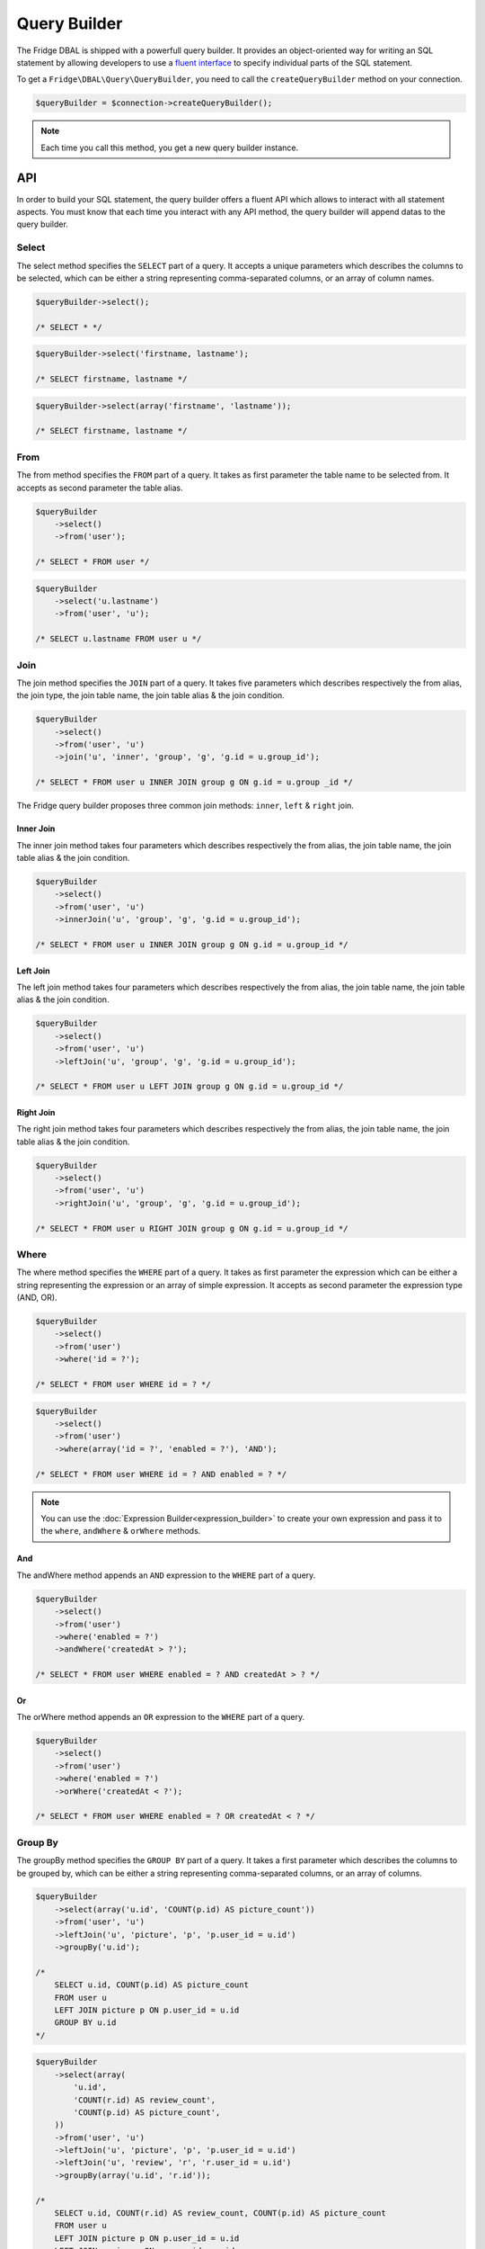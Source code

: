 Query Builder
=============

The Fridge DBAL is shipped with a powerfull query builder. It provides an object-oriented way for writing an SQL
statement by allowing developers to use a `fluent interface`_ to specify individual parts of the SQL statement.

To get a ``Fridge\DBAL\Query\QueryBuilder``, you need to call the ``createQueryBuilder`` method on your connection.

.. code-block:: php

    $queryBuilder = $connection->createQueryBuilder();

.. note::

    Each time you call this method, you get a new query builder instance.

API
---

In order to build your SQL statement, the query builder offers a fluent API which allows to interact with all statement
aspects. You must know that each time you interact with any API method, the query builder will append datas to the
query builder.

Select
^^^^^^

The select method specifies the ``SELECT`` part of a query. It accepts a unique parameters which describes the columns
to be selected, which can be either a string representing comma-separated columns, or an array of column names.

.. code-block:: php

    $queryBuilder->select();

    /* SELECT * */

.. code-block:: php

    $queryBuilder->select('firstname, lastname');

    /* SELECT firstname, lastname */

.. code-block:: php

    $queryBuilder->select(array('firstname', 'lastname'));

    /* SELECT firstname, lastname */

From
^^^^

The from method specifies the ``FROM`` part of a query. It takes as first parameter the table name to be selected from.
It accepts as second parameter the table alias.

.. code-block:: php

    $queryBuilder
        ->select()
        ->from('user');

    /* SELECT * FROM user */

.. code-block:: php

    $queryBuilder
        ->select('u.lastname')
        ->from('user', 'u');

    /* SELECT u.lastname FROM user u */

Join
^^^^

The join method specifies the ``JOIN`` part of a query. It takes five parameters which describes respectively the from
alias, the join type, the join table name, the join table alias & the join condition.

.. code-block:: php

    $queryBuilder
        ->select()
        ->from('user', 'u')
        ->join('u', 'inner', 'group', 'g', 'g.id = u.group_id');

    /* SELECT * FROM user u INNER JOIN group g ON g.id = u.group _id */

The Fridge query builder proposes three common join methods: ``inner``, ``left`` & ``right`` join.

Inner Join
~~~~~~~~~~

The inner join method takes four parameters which describes respectively the from alias, the join table name, the join
table alias & the join condition.

.. code-block:: php

    $queryBuilder
        ->select()
        ->from('user', 'u')
        ->innerJoin('u', 'group', 'g', 'g.id = u.group_id');

    /* SELECT * FROM user u INNER JOIN group g ON g.id = u.group_id */

Left Join
~~~~~~~~~

The left join method takes four parameters which describes respectively the from alias, the join table name, the join
table alias & the join condition.

.. code-block:: php

    $queryBuilder
        ->select()
        ->from('user', 'u')
        ->leftJoin('u', 'group', 'g', 'g.id = u.group_id');

    /* SELECT * FROM user u LEFT JOIN group g ON g.id = u.group_id */

Right Join
~~~~~~~~~~

The right join method takes four parameters which describes respectively the from alias, the join table name, the join
table alias & the join condition.

.. code-block:: php

    $queryBuilder
        ->select()
        ->from('user', 'u')
        ->rightJoin('u', 'group', 'g', 'g.id = u.group_id');

    /* SELECT * FROM user u RIGHT JOIN group g ON g.id = u.group_id */

Where
^^^^^

The where method specifies the ``WHERE`` part of a query. It takes as first parameter the expression which can be either
a string representing the expression or an array of simple expression. It accepts as second parameter the expression
type (AND, OR).

.. code-block:: php

    $queryBuilder
        ->select()
        ->from('user')
        ->where('id = ?');

    /* SELECT * FROM user WHERE id = ? */

.. code-block:: php

    $queryBuilder
        ->select()
        ->from('user')
        ->where(array('id = ?', 'enabled = ?'), 'AND');

    /* SELECT * FROM user WHERE id = ? AND enabled = ? */

.. note::

    You can use the :doc:`Expression Builder<expression_builder>` to create your own expression and pass it to the
    ``where``, ``andWhere`` & ``orWhere`` methods.

And
~~~

The andWhere method appends an ``AND`` expression to the ``WHERE`` part of a query.

.. code-block:: php

    $queryBuilder
        ->select()
        ->from('user')
        ->where('enabled = ?')
        ->andWhere('createdAt > ?');

    /* SELECT * FROM user WHERE enabled = ? AND createdAt > ? */

Or
~~

The orWhere method appends an ``OR`` expression to the ``WHERE`` part of a query.

.. code-block:: php

    $queryBuilder
        ->select()
        ->from('user')
        ->where('enabled = ?')
        ->orWhere('createdAt < ?');

    /* SELECT * FROM user WHERE enabled = ? OR createdAt < ? */

Group By
^^^^^^^^

The groupBy method specifies the ``GROUP BY`` part of a query. It takes a first parameter which describes the columns
to be grouped by, which can be either a string representing comma-separated columns, or an array of columns.

.. code-block:: php

    $queryBuilder
        ->select(array('u.id', 'COUNT(p.id) AS picture_count'))
        ->from('user', 'u')
        ->leftJoin('u', 'picture', 'p', 'p.user_id = u.id')
        ->groupBy('u.id');

    /*
        SELECT u.id, COUNT(p.id) AS picture_count
        FROM user u
        LEFT JOIN picture p ON p.user_id = u.id
        GROUP BY u.id
    */

.. code-block:: php

    $queryBuilder
        ->select(array(
            'u.id',
            'COUNT(r.id) AS review_count',
            'COUNT(p.id) AS picture_count',
        ))
        ->from('user', 'u')
        ->leftJoin('u', 'picture', 'p', 'p.user_id = u.id')
        ->leftJoin('u', 'review', 'r', 'r.user_id = u.id')
        ->groupBy(array('u.id', 'r.id'));

    /*
        SELECT u.id, COUNT(r.id) AS review_count, COUNT(p.id) AS picture_count
        FROM user u
        LEFT JOIN picture p ON p.user_id = u.id
        LEFT JOIN review r ON r.user_id = r.id
        GROUP BY u.id, r.id
    */

Having
^^^^^^

The having method specifies the ``HAVING`` part of a query. It takes as first parameter the expression which can be
either a string representing the expression or an array of simple expression. It accepts as second parameter the
expression type (AND, OR).

.. code-block:: php

    $queryBuilder
        ->select(array('u.id', 'COUNT(p.id) AS picture_count'))
        ->from('user', 'u')
        ->leftJoin('u', 'picture', 'p', 'p.user_id = u.id')
        ->groupBy('u.id')
        ->having('picture_count > 0');

    /*
        SELECT u.id, COUNT(p.id) AS picture_count
        FROM user u
        LEFT JOIN picture p ON p.user_id = u.id
        GROUP BY u.id
        HAVING picture_count > 0
    */

.. code-block:: php

    $queryBuilder
        ->select(array(
            'u.id',
            'COUNT(r.id) AS review_count',
            'COUNT(p.id) AS picture_count',
        ))
        ->from('user', 'u')
        ->leftJoin('u', 'picture', 'p', 'p.user_id = u.id')
        ->leftJoin('u', 'review', 'r', 'r.user_id = u.id')
        ->groupBy(array('u.id', 'r.id'))
        ->having(array('review_count > 0', 'picture_count > 0'), 'AND');

    /*
        SELECT u.id, COUNT(r.id) AS review_count, COUNT(p.id) AS picture_count
        FROM user u
        LEFT JOIN picture p ON p.user_id = u.id
        LEFT JOIN review r ON r.user_id = r.id
        GROUP BY u.id, r.id
        HAVING review_count > 0 AND picture_count > 0
    */

.. note::

    You can use the :doc:`Expression Builder<expression_builder>` to create your own expression and pass it to the
    ``having``, ``andHaving`` & ``orHaving`` methods.

And
~~~

The andHaving method appends an ``AND`` expression to the ``HAVING`` part of a query.

.. code-block:: php

    $queryBuilder
        ->select(array(
            'u.id',
            'COUNT(r.id) AS review_count',
            'COUNT(p.id) AS picture_count',
        ))
        ->from('user', 'u')
        ->leftJoin('u', 'picture', 'p', 'p.user_id = u.id')
        ->leftJoin('u', 'review', 'r', 'r.user_id = u.id')
        ->groupBy(array('u.id', 'r.id'))
        ->having('review_count > 0')
        ->andHaving('picture_count > 0');

    /*
        SELECT u.id, COUNT(r.id) AS review_count, COUNT(p.id) AS picture_count
        FROM user u
        LEFT JOIN picture p ON p.user_id = u.id
        LEFT JOIN review r ON r.user_id = r.id
        GROUP BY u.id, r.id
        HAVING review_count > 0 AND picture_count > 0
    */

Or
~~

The orHaving method appends an ``AND`` expression to the ``HAVING`` part of a query.

.. code-block:: php

    $queryBuilder
        ->select(array(
            'u.id',
            'COUNT(r.id) AS review_count',
            'COUNT(p.id) AS picture_count',
        ))
        ->from('user', 'u')
        ->leftJoin('u', 'picture', 'p', 'p.user_id = u.id')
        ->leftJoin('u', 'review', 'r', 'r.user_id = u.id')
        ->groupBy(array('u.id', 'r.id'))
        ->having('review_count > 0')
        ->orHaving('picture_count > 0');

    /*
        SELECT u.id, COUNT(r.id) AS review_count, COUNT(p.id) AS picture_count
        FROM user u
        LEFT JOIN picture p ON p.user_id = u.id
        LEFT JOIN review r ON r.user_id = r.id
        GROUP BY u.id, r.id
        HAVING review_count > 0 OR picture_count > 0
    */

Order By
^^^^^^^^

The order method specifies the ``ORDER BY`` part of a query. It takes a first parameter which describes the columns to
be ordered by, which can be either a string representing comma-separated columns and order directions (ASC or DESC), or
an array of columns and order directions.

.. code-block:: php

    $queryBuilder
        ->select()
        ->from('user')
        ->orderBy('lastname ASC');

    /* SELECT * FROM user ORDER BY lastname ASC */

.. code-block:: php

    $queryBuilder
        ->select()
        ->from('user')
        ->orderBy(array('lastname ASC', 'firstname DESC'));

    /* SELECT * FROM user ORDER BY lastname ASC, firstname DESC */

Offset
^^^^^^

The offset method specifies the ``OFFSET`` part of a query.

.. code-block:: php

    $queryBuilder
        ->select()
        ->from('user')
        ->offset(10);

    /* SELECT * FROM user OFFSET 10 */

Limit
^^^^^

The limit method specifies the ``LIMIT`` part of a query.

.. code-block:: php

    $queryBuilder
        ->select()
        ->from('user')
        ->limit(10);

    /* SELECT * FROM user LIMIT 10 */

Insert
^^^^^^

The insert method allows to build an ``INSERT`` SQL statement which takes as first parameter the table name to be
inserted & as second parameter the table alias.

The set method allow to specify each column value to insert. It is strongly recommended to use the ``createPlaceholder``
method which will automatically generated a placeholder & bind your parameter on it.

.. code-block:: php

    $queryBuilder
        ->insert('user')
        ->set('firstname', $queryBuilder->createPlaceholder($firstname))
        ->set('lastname', $queryBuilder->createPlaceholder($lastname));

    /* INSERT INTO user (firstname, lastname) VALUES (?, ?) */

Update
^^^^^^

The update method allows to build an ``UPDATE`` SQL statement which takes as first parameter the table name to be
updated & as second parameter the table alias.

The set method allow to specify each column value to update. It is strongly recommended to use the ``createPlaceholder``
method which will automatically generated a placeholder & bind your parameter on it.

.. code-block:: php

    $queryBuilder
        ->update('user')
        ->set('enabled', $queryBuilder->createPlaceholder($enabled));

    /* UPDATE user SET enabled = ? */

Delete
^^^^^^

The delete method allows to build a ``DELETE`` SQL statement which takes as first parameter the table name to be
deleted & as second parameter the table alias.

.. code-block:: php

    $queryBuilder->delete('user');

    /* DELETE FROM user */

Parameters
----------

To avoid :doc:`security issues<security>`, the query builder supports prepared statement & so, positional and named
placeholders. Like for a prepared statement, it is not possible to mix them together.

.. code-block:: php

    $queryBuilder
        ->setParameter(1, $firstname, \PDO::PARAM_STR)
        ->setParameter(2, $lastname, 'string)
        ->setParameter(3, $enabled);

.. code-block:: php

    $queryBuilder
        ->setParameter('firstname', $firstname, \PDO::PARAM_STR)
        ->setParameter('lastname', $lastname, 'string)
        ->setParameter('enabled', $enabled);

.. code-block:: php

    $queryBuilder->setParameters(
        array($firstname, $lastname, $enabled),
        array(\PDO::PARAM_STR, 'string')
    );

    // OR

    $queryBuilder->setParameters(
        array('firstname' => $firstname, 'lastname'  => $lastname, 'enabled' => $enabled),
        array('firstname' => \PDO::PARAM_STR, 'lastname' => 'string')
    );

Generate & Bind Parameter
-------------------------

The Fridge query builder allows developers to generate a placeholder & bind a value on it in a single call. You can
either generate a positional or a named placeholder or even better let the query builder decides which is appropriate.
Each methods can take as second parameter any ``PDO::PARAM_*`` type or any :doc:`Fridge DBAL type<type>`.

.. code-block:: php

    $placeholder = $queryBuilder->createPositionalPlaceholder($value);

    /* $placeholder = '?' */

.. code-block:: php

    $placeholder = $queryBuilder->createNamedPlaceholder($value);

    /* $placeholder = ':fridge1' */

.. code-block:: php

    $placeholder = $queryBuilder->createPlaceholder($value);

    /* $placeholder = '?' */
    // OR
    /* $placeholder = ':fridge1' */

Get Query
---------

To get your query, you just need to call the ``getQuery`` method.

.. code-block:: php

    $query = $queryBuilder->getQuery();

Execute Query
-------------

To execute your query, you just need to call the ``execute`` method.

.. code-block:: php

    $statement = $queryBuilder->execute();

Reset Builder
-------------

The query builder is composed of parts, so, if you want to reset your query builder, you need to reset all of them:

.. code-block:: php

    $queryBuilder->resetParts();

A query builder is composed of the following parts:

* select
* from
* join
* set
* where
* group_by
* having
* order_by
* offset
* limit

If you want to reset a single part, you can call the ``resetPart`` function and specify the part you want to reset.

.. code-block:: php

    $queryBuilder->resetPart('select');

If you want to reset multiple specific parts, you can call the ``resetParts`` function and specify parts you want to
reset.

.. code-block:: php

    $queryBuilder->resetParts(array('offset', 'limit'));

.. _fluent interface: http://en.wikipedia.org/wiki/Fluent_interface
